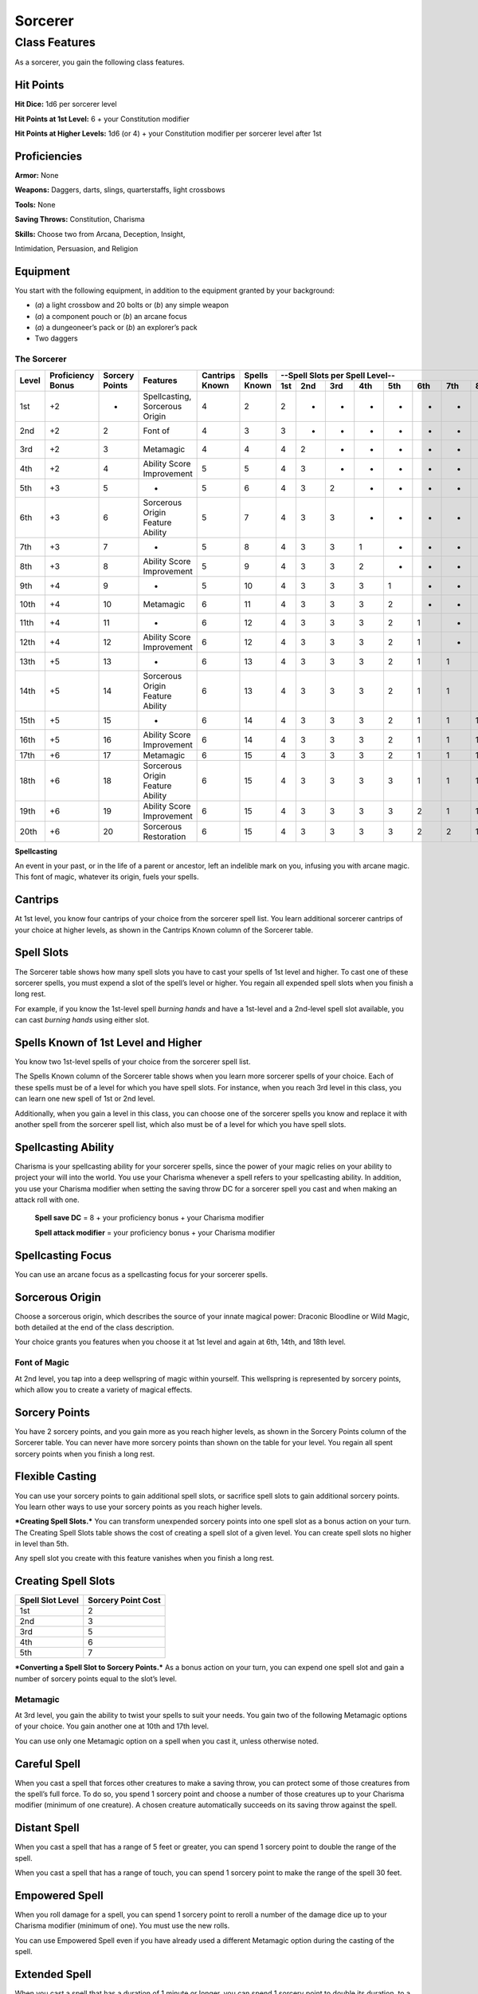 
.. _srd:sorcerer-class:

Sorcerer
========

Class Features
--------------

As a sorcerer, you gain the following class features.

Hit Points
^^^^^^^^^^

**Hit Dice:** 1d6 per sorcerer level

**Hit Points at 1st Level:** 6 + your Constitution modifier

**Hit Points at Higher Levels:** 1d6 (or 4) + your Constitution
modifier per sorcerer level after 1st

Proficiencies
^^^^^^^^^^^^^

**Armor:** None

**Weapons:** Daggers, darts, slings, quarterstaffs, light crossbows

**Tools:** None

**Saving Throws:** Constitution, Charisma

**Skills:** Choose two from Arcana, Deception, Insight,

Intimidation, Persuasion, and Religion

Equipment
^^^^^^^^^

You start with the following equipment, in addition to the equipment
granted by your background:

-  (*a*) a light crossbow and 20 bolts or (*b*) any simple weapon
-  (*a*) a component pouch or (*b*) an arcane focus
-  (*a*) a dungeoneer’s pack or (*b*) an explorer’s pack
-  Two daggers

The Sorcerer
~~~~~~~~~~~~

+-------+-------------+--------------+----------------------------------------+----------+----------+-----------------------------------------------------+
|       |             |              |                                        |          |          | --Spell Slots per Spell Level--                     |
|       | Proficiency | Sorcery      |                                        | Cantrips | Spells   +-----+-----+-----+-----+-----+-----+-----+-----+-----+
| Level | Bonus       | Points       | Features                               | Known    | Known    | 1st | 2nd | 3rd | 4th | 5th | 6th | 7th | 8th | 9th |
+=======+=============+==============+========================================+==========+==========+=====+=====+=====+=====+=====+=====+=====+=====+=====+
| 1st   | +2          | -            | Spellcasting, Sorcerous Origin         | 4        | 2        | 2   | -   | -   | -   | -   | -   | -   | -   | -   |
+-------+-------------+--------------+----------------------------------------+----------+----------+-----+-----+-----+-----+-----+-----+-----+-----+-----+
| 2nd   | +2          | 2            | Font of                                | 4        | 3        | 3   | -   | -   | -   | -   | -   | -   | -   | -   |
+-------+-------------+--------------+----------------------------------------+----------+----------+-----+-----+-----+-----+-----+-----+-----+-----+-----+
| 3rd   | +2          | 3            | Metamagic                              | 4        | 4        | 4   | 2   | -   | -   | -   | -   | -   | -   | -   |
+-------+-------------+--------------+----------------------------------------+----------+----------+-----+-----+-----+-----+-----+-----+-----+-----+-----+
| 4th   | +2          | 4            | Ability Score Improvement              | 5        | 5        | 4   | 3   | -   | -   | -   | -   | -   | -   | -   |
+-------+-------------+--------------+----------------------------------------+----------+----------+-----+-----+-----+-----+-----+-----+-----+-----+-----+
| 5th   | +3          | 5            | -                                      | 5        | 6        | 4   | 3   | 2   | -   | -   | -   | -   | -   | -   |
+-------+-------------+--------------+----------------------------------------+----------+----------+-----+-----+-----+-----+-----+-----+-----+-----+-----+
| 6th   | +3          | 6            | Sorcerous Origin Feature Ability       | 5        | 7        | 4   | 3   | 3   | -   | -   | -   | -   | -   | -   |
+-------+-------------+--------------+----------------------------------------+----------+----------+-----+-----+-----+-----+-----+-----+-----+-----+-----+
| 7th   | +3          | 7            | -                                      | 5        | 8        | 4   | 3   | 3   | 1   | -   | -   | -   | -   | -   |
+-------+-------------+--------------+----------------------------------------+----------+----------+-----+-----+-----+-----+-----+-----+-----+-----+-----+
| 8th   | +3          | 8            | Ability Score Improvement              | 5        | 9        | 4   | 3   | 3   | 2   | -   | -   | -   | -   | -   |
+-------+-------------+--------------+----------------------------------------+----------+----------+-----+-----+-----+-----+-----+-----+-----+-----+-----+
| 9th   | +4          | 9            | -                                      | 5        | 10       | 4   | 3   | 3   | 3   | 1   | -   | -   | -   | -   |
+-------+-------------+--------------+----------------------------------------+----------+----------+-----+-----+-----+-----+-----+-----+-----+-----+-----+
| 10th  | +4          | 10           | Metamagic                              | 6        | 11       | 4   | 3   | 3   | 3   | 2   | -   | -   | -   | -   |
+-------+-------------+--------------+----------------------------------------+----------+----------+-----+-----+-----+-----+-----+-----+-----+-----+-----+
| 11th  | +4          | 11           | -                                      | 6        | 12       | 4   | 3   | 3   | 3   | 2   | 1   | -   | -   | -   |
+-------+-------------+--------------+----------------------------------------+----------+----------+-----+-----+-----+-----+-----+-----+-----+-----+-----+
| 12th  | +4          | 12           | Ability Score Improvement              | 6        | 12       | 4   | 3   | 3   | 3   | 2   | 1   | -   | -   | -   |
+-------+-------------+--------------+----------------------------------------+----------+----------+-----+-----+-----+-----+-----+-----+-----+-----+-----+
| 13th  | +5          | 13           | -                                      | 6        | 13       | 4   | 3   | 3   | 3   | 2   | 1   | 1   | -   | -   |
+-------+-------------+--------------+----------------------------------------+----------+----------+-----+-----+-----+-----+-----+-----+-----+-----+-----+
| 14th  | +5          | 14           | Sorcerous Origin Feature Ability       | 6        | 13       | 4   | 3   | 3   | 3   | 2   | 1   | 1   | -   | -   |
+-------+-------------+--------------+----------------------------------------+----------+----------+-----+-----+-----+-----+-----+-----+-----+-----+-----+
| 15th  | +5          | 15           | -                                      | 6        | 14       | 4   | 3   | 3   | 3   | 2   | 1   | 1   | 1   | -   |
+-------+-------------+--------------+----------------------------------------+----------+----------+-----+-----+-----+-----+-----+-----+-----+-----+-----+
| 16th  | +5          | 16           | Ability Score Improvement              | 6        | 14       | 4   | 3   | 3   | 3   | 2   | 1   | 1   | 1   | -   |
+-------+-------------+--------------+----------------------------------------+----------+----------+-----+-----+-----+-----+-----+-----+-----+-----+-----+
| 17th  | +6          | 17           | Metamagic                              | 6        | 15       | 4   | 3   | 3   | 3   | 2   | 1   | 1   | 1   | 1   |
+-------+-------------+--------------+----------------------------------------+----------+----------+-----+-----+-----+-----+-----+-----+-----+-----+-----+
| 18th  | +6          | 18           | Sorcerous Origin Feature Ability       | 6        | 15       | 4   | 3   | 3   | 3   | 3   | 1   | 1   | 1   | 1   |
+-------+-------------+--------------+----------------------------------------+----------+----------+-----+-----+-----+-----+-----+-----+-----+-----+-----+
| 19th  | +6          | 19           | Ability Score Improvement              | 6        | 15       | 4   | 3   | 3   | 3   | 3   | 2   | 1   | 1   | 1   |
+-------+-------------+--------------+----------------------------------------+----------+----------+-----+-----+-----+-----+-----+-----+-----+-----+-----+
| 20th  | +6          | 20           | Sorcerous Restoration                  | 6        | 15       | 4   | 3   | 3   | 3   | 3   | 2   | 2   | 1   | 1   |
+-------+-------------+--------------+----------------------------------------+----------+----------+-----+-----+-----+-----+-----+-----+-----+-----+-----+

**Spellcasting**

An event in your past, or in the life of a parent or ancestor, left an
indelible mark on you, infusing you with arcane magic. This font of
magic, whatever its origin, fuels your spells.

Cantrips
^^^^^^^^

At 1st level, you know four cantrips of your choice from the sorcerer
spell list. You learn additional sorcerer cantrips of your choice at
higher levels, as shown in the Cantrips Known column of the Sorcerer
table.

Spell Slots
^^^^^^^^^^^

The Sorcerer table shows how many spell slots you have to cast your
spells of 1st level and higher. To cast one of these sorcerer spells,
you must expend a slot of the spell’s level or higher. You regain all
expended spell slots when you finish a long rest.

For example, if you know the 1st-level spell *burning hands* and have a
1st-level and a 2nd-level spell slot available, you can cast *burning
hands* using either slot.

Spells Known of 1st Level and Higher
^^^^^^^^^^^^^^^^^^^^^^^^^^^^^^^^^^^^

You know two 1st-level spells of your choice from the sorcerer spell list.

The Spells Known column of the Sorcerer table shows when you learn more
sorcerer spells of your choice. Each of these spells must be of a level
for which you have spell slots. For instance, when you reach 3rd level
in this class, you can learn one new spell of 1st or 2nd level.

Additionally, when you gain a level in this class, you can choose one of
the sorcerer spells you know and replace it with another spell from the
sorcerer spell list, which also must be of a level for which you have
spell slots.

Spellcasting Ability
^^^^^^^^^^^^^^^^^^^^

Charisma is your spellcasting ability for your sorcerer spells, since
the power of your magic relies on your ability to project your will into
the world. You use your Charisma whenever a spell refers to
your spellcasting ability. In addition, you use your Charisma modifier
when setting the saving throw DC
for a sorcerer spell you cast and when making an
attack roll with one.

  **Spell save DC** = 8 + your proficiency bonus + your Charisma modifier

  **Spell attack modifier** = your proficiency bonus + your Charisma modifier



Spellcasting Focus
^^^^^^^^^^^^^^^^^^

You can use an arcane focus as a spellcasting focus for your sorcerer
spells.

Sorcerous Origin
^^^^^^^^^^^^^^^^

Choose a sorcerous origin, which describes the source of your innate
magical power: Draconic Bloodline or Wild Magic, both detailed at the
end of the class description.

Your choice grants you features when you choose it at 1st level and again at 6th, 14th, and 18th level.

Font of Magic
~~~~~~~~~~~~~

At 2nd level, you tap into a deep wellspring of magic within yourself.
This wellspring is represented by sorcery points, which allow you to
create a variety of magical effects.

Sorcery Points
^^^^^^^^^^^^^^

You have 2 sorcery points, and you gain more as you reach higher levels,
as shown in the Sorcery Points column of the Sorcerer table. You can
never have more sorcery points than shown on the table for your level.
You regain all spent sorcery points when you finish a long rest.

Flexible Casting
^^^^^^^^^^^^^^^^

You can use your sorcery points to gain additional spell slots, or
sacrifice spell slots to gain additional sorcery points. You learn other
ways to use your sorcery points as you reach higher levels.

***Creating Spell Slots.*** You can transform unexpended sorcery points
into one spell slot as a bonus action on your turn. The Creating Spell
Slots table shows the cost of creating a spell slot of a given level.
You can create spell slots no higher in level than 5th.

Any spell slot you create with this feature vanishes when you finish a
long rest.

Creating Spell Slots
^^^^^^^^^^^^^^^^^^^^

+------------+------------------------+
| Spell Slot | Sorcery                |
| Level      | Point Cost             |
+============+========================+
| 1st        | 2                      |
+------------+------------------------+
| 2nd        | 3                      |
+------------+------------------------+
| 3rd        | 5                      |
+------------+------------------------+
| 4th        | 6                      |
+------------+------------------------+
| 5th        | 7                      |
+------------+------------------------+

***Converting a Spell Slot to Sorcery Points.*** As a bonus action
on your turn, you can expend one spell slot and gain a number of
sorcery points equal to the slot’s level.

Metamagic
~~~~~~~~~

At 3rd level, you gain the ability to twist your spells to suit your
needs. You gain two of the following Metamagic options of your choice.
You gain another one at 10th and 17th level.

You can use only one Metamagic option on a spell when you cast it,
unless otherwise noted.

Careful Spell
^^^^^^^^^^^^^

When you cast a spell that forces other creatures to make a saving
throw, you can protect some of those creatures from the spell’s full
force. To do so, you spend 1 sorcery point and choose a number of those
creatures up to your Charisma modifier (minimum of one creature). A
chosen creature automatically succeeds on its saving throw against the
spell.

Distant Spell
^^^^^^^^^^^^^

When you cast a spell that has a range of 5 feet or greater, you can
spend 1 sorcery point to double the range of the spell.

When you cast a spell that has a range of touch, you can spend 1 sorcery
point to make the range of the spell 30 feet.

Empowered Spell
^^^^^^^^^^^^^^^

When you roll damage for a spell, you can spend 1 sorcery point to
reroll a number of the damage dice up to your Charisma modifier (minimum
of one). You must use the new rolls.

You can use Empowered Spell even if you have already used a different
Metamagic option during the casting of the spell.

Extended Spell
^^^^^^^^^^^^^^

When you cast a spell that has a duration of 1 minute or longer, you can
spend 1 sorcery point to double its duration, to a maximum duration of
24 hours.

Heightened Spell
^^^^^^^^^^^^^^^^

When you cast a spell that forces a creature to make a saving throw to
resist its effects, you can spend 3 sorcery points to give one target of
the spell disadvantage on its first saving throw made against the spell.

Quickened Spell
^^^^^^^^^^^^^^^

When you cast a spell that has a casting time of 1 action, you can spend
2 sorcery points to change the casting time to 1 bonus action for this
casting.

Subtle Spell
^^^^^^^^^^^^

When you cast a spell, you can spend 1 sorcery point to cast it without
any somatic or verbal components.

Twinned Spell
^^^^^^^^^^^^^

When you cast a spell that targets only one creature and doesn’t have a
range of self, you can spend a number of sorcery points equal to the
spell’s level to target a second creature in range with the same spell
(1 sorcery point if the spell is a cantrip).

To be eligible, a spell must be incapable of

targeting more than one creature at the spell’s current level. For
example, *magic missile* and *scorching ray* aren’t eligible, but
*ray of frost* and *chromatic orb* are.

Ability Score Improvement
~~~~~~~~~~~~~~~~~~~~~~~~~

When you reach 4th level, and again at 8th, 12th, 16th, and 19th level,
you can increase one ability score of your choice by 2, or you can
increase two ability scores of your choice by 1. As normal, you can’t
increase an ability score above 20 using this feature.

Sorcerous Restoration
~~~~~~~~~~~~~~~~~~~~~

At 20th level, you regain 4 expended sorcery points whenever you finish
a short rest.

Sorcerous Origins
^^^^^^^^^^^^^^^^^

Different sorcerers claim different origins for their innate magic.
Although many variations exist, most of these origins fall into two
categories: a draconic bloodline and wild magic.

Draconic Bloodline
~~~~~~~~~~~~~~~~~~

Your innate magic comes from draconic magic that was mingled with your
blood or that of your ancestors. Most often, sorcerers with this origin
trace their descent back to a mighty sorcerer of ancient times who made
a bargain with a dragon or who might even have claimed a dragon parent.
Some of these bloodlines are well established in the world, but most are
obscure. Any given sorcerer could be the first of a new bloodline, as a
result of a pact or some other exceptional circumstance.

Dragon Ancestor
~~~~~~~~~~~~~~~

At 1st level, you choose one type of dragon as your ancestor. The damage
type associated with each dragon is used by features you gain later.

+----------------------------+------------------------------+
| Draconic Ancestry          |     Dragon Damage Type       |
+============================+==============================+
| Black                      | Acid                         |
+----------------------------+------------------------------+
| Blue                       | Lightning                    |
+----------------------------+------------------------------+
| Brass                      | Fire                         |
+----------------------------+------------------------------+
| Bronze                     | Lightning                    |
+----------------------------+------------------------------+
| Copper                     | Acid                         |
+----------------------------+------------------------------+
| Gold                       | Fire                         |
+----------------------------+------------------------------+
| Green                      | Poison                       |
+----------------------------+------------------------------+
| Red                        | Fire                         |
+----------------------------+------------------------------+
| Silver                     | Cold                         |
+----------------------------+------------------------------+
| White                      | Cold                         |
+----------------------------+------------------------------+
                
You can speak, read, and write Draconic. Additionally, whenever you make
a Charisma check when interacting with dragons, your proficiency bonus
is doubled if it applies to the check.

Draconic Resilience
~~~~~~~~~~~~~~~~~~~

As magic flows through your body, it causes physical traits of your
dragon ancestors to emerge. At 1st level, your hit point maximum
increases by 1 and increases by 1 again whenever you gain a level in
this class.

Additionally, parts of your skin are covered by a thin sheen of
dragon-like scales. When you aren’t wearing armor, your AC equals 13 +
your Dexterity modifier.

Elemental Affinity
~~~~~~~~~~~~~~~~~~

Starting at 6th level, when you cast a spell that deals damage of the
type associated with your draconic ancestry, you can add your Charisma
modifier to one damage roll of that spell. At the same time, you can
spend 1 sorcery point to gain resistance to that damage type for 1 hour.

Dragon Wings
~~~~~~~~~~~~

At 14th level, you gain the ability to sprout a pair of dragon wings
from your back, gaining a flying speed equal to your current speed. You
can create these wings as a bonus action on your turn. They last until
you dismiss them as a bonus action on your turn.

You can’t manifest your wings while wearing armor unless the armor is
made to accommodate them, and clothing not made to accommodate your
wings might be destroyed when you manifest them.

Draconic Presence
~~~~~~~~~~~~~~~~~~

Beginning at 18th level, you can channel the dread presence of your
dragon ancestor, causing those around you to become awestruck or
frightened. As an action, you can spend 5 sorcery points to draw on this
power and exude an aura of awe or fear (your choice) to a distance of 60
feet. For 1 minute or until you lose your concentration (as if you were
casting a concentration spell), each hostile creature that starts its
turn in this aura must succeed on a Wisdom saving throw or be charmed
(if you chose awe) or frightened (if you chose fear) until the aura
ends. A creature that succeeds on this saving throw is immune to your
aura for 24 hours.
